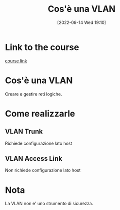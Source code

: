 #+title:      Cos'è una VLAN
#+date:       [2022-09-14 Wed 19:10]
#+filetags:   :morrolinux:networking:networking101:
#+identifier: 20220914T191046

* Link to the course
[[https://www.udemy.com/course/networking-101-corso-di-reti-da-zero/learn/lecture/][course link]]
* Cos'è una VLAN
Creare e gestire reti logiche.
* Come realizzarle
** VLAN Trunk
Richiede configurazione lato host
** VLAN Access Link
Non richiede configurazione lato host
* Nota
La VLAN non e' uno strumento di sicurezza.
